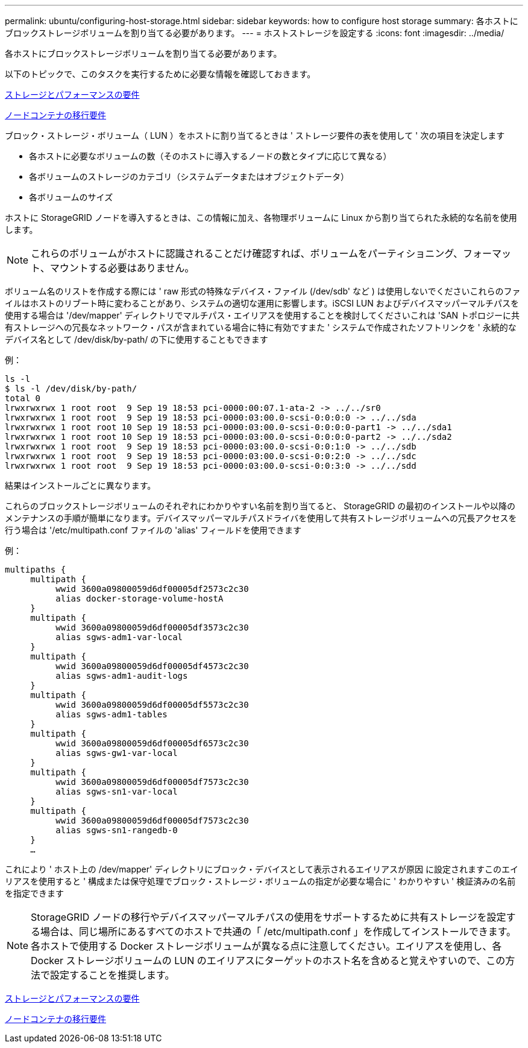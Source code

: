 ---
permalink: ubuntu/configuring-host-storage.html 
sidebar: sidebar 
keywords: how to configure host storage 
summary: 各ホストにブロックストレージボリュームを割り当てる必要があります。 
---
= ホストストレージを設定する
:icons: font
:imagesdir: ../media/


[role="lead"]
各ホストにブロックストレージボリュームを割り当てる必要があります。

以下のトピックで、このタスクを実行するために必要な情報を確認しておきます。

xref:storage-and-performance-requirements.adoc[ストレージとパフォーマンスの要件]

xref:node-container-migration-requirements.adoc[ノードコンテナの移行要件]

ブロック・ストレージ・ボリューム（ LUN ）をホストに割り当てるときは ' ストレージ要件の表を使用して ' 次の項目を決定します

* 各ホストに必要なボリュームの数（そのホストに導入するノードの数とタイプに応じて異なる）
* 各ボリュームのストレージのカテゴリ（システムデータまたはオブジェクトデータ）
* 各ボリュームのサイズ


ホストに StorageGRID ノードを導入するときは、この情報に加え、各物理ボリュームに Linux から割り当てられた永続的な名前を使用します。


NOTE: これらのボリュームがホストに認識されることだけ確認すれば、ボリュームをパーティショニング、フォーマット、マウントする必要はありません。

ボリューム名のリストを作成する際には ' raw 形式の特殊なデバイス・ファイル (/dev/sdb' など ) は使用しないでくださいこれらのファイルはホストのリブート時に変わることがあり、システムの適切な運用に影響します。iSCSI LUN およびデバイスマッパーマルチパスを使用する場合は '/dev/mapper' ディレクトリでマルチパス・エイリアスを使用することを検討してくださいこれは 'SAN トポロジーに共有ストレージへの冗長なネットワーク・パスが含まれている場合に特に有効ですまた ' システムで作成されたソフトリンクを ' 永続的なデバイス名として /dev/disk/by-path/ の下に使用することもできます

例：

[listing]
----
ls -l
$ ls -l /dev/disk/by-path/
total 0
lrwxrwxrwx 1 root root  9 Sep 19 18:53 pci-0000:00:07.1-ata-2 -> ../../sr0
lrwxrwxrwx 1 root root  9 Sep 19 18:53 pci-0000:03:00.0-scsi-0:0:0:0 -> ../../sda
lrwxrwxrwx 1 root root 10 Sep 19 18:53 pci-0000:03:00.0-scsi-0:0:0:0-part1 -> ../../sda1
lrwxrwxrwx 1 root root 10 Sep 19 18:53 pci-0000:03:00.0-scsi-0:0:0:0-part2 -> ../../sda2
lrwxrwxrwx 1 root root  9 Sep 19 18:53 pci-0000:03:00.0-scsi-0:0:1:0 -> ../../sdb
lrwxrwxrwx 1 root root  9 Sep 19 18:53 pci-0000:03:00.0-scsi-0:0:2:0 -> ../../sdc
lrwxrwxrwx 1 root root  9 Sep 19 18:53 pci-0000:03:00.0-scsi-0:0:3:0 -> ../../sdd
----
結果はインストールごとに異なります。

これらのブロックストレージボリュームのそれぞれにわかりやすい名前を割り当てると、 StorageGRID の最初のインストールや以降のメンテナンスの手順が簡単になります。デバイスマッパーマルチパスドライバを使用して共有ストレージボリュームへの冗長アクセスを行う場合は '/etc/multipath.conf ファイルの 'alias' フィールドを使用できます

例：

[listing]
----
multipaths {
     multipath {
          wwid 3600a09800059d6df00005df2573c2c30
          alias docker-storage-volume-hostA
     }
     multipath {
          wwid 3600a09800059d6df00005df3573c2c30
          alias sgws-adm1-var-local
     }
     multipath {
          wwid 3600a09800059d6df00005df4573c2c30
          alias sgws-adm1-audit-logs
     }
     multipath {
          wwid 3600a09800059d6df00005df5573c2c30
          alias sgws-adm1-tables
     }
     multipath {
          wwid 3600a09800059d6df00005df6573c2c30
          alias sgws-gw1-var-local
     }
     multipath {
          wwid 3600a09800059d6df00005df7573c2c30
          alias sgws-sn1-var-local
     }
     multipath {
          wwid 3600a09800059d6df00005df7573c2c30
          alias sgws-sn1-rangedb-0
     }
     …
----
これにより ' ホスト上の /dev/mapper' ディレクトリにブロック・デバイスとして表示されるエイリアスが原因 に設定されますこのエイリアスを使用すると ' 構成または保守処理でブロック・ストレージ・ボリュームの指定が必要な場合に ' わかりやすい ' 検証済みの名前を指定できます


NOTE: StorageGRID ノードの移行やデバイスマッパーマルチパスの使用をサポートするために共有ストレージを設定する場合は、同じ場所にあるすべてのホストで共通の「 /etc/multipath.conf 」を作成してインストールできます。各ホストで使用する Docker ストレージボリュームが異なる点に注意してください。エイリアスを使用し、各 Docker ストレージボリュームの LUN のエイリアスにターゲットのホスト名を含めると覚えやすいので、この方法で設定することを推奨します。

xref:storage-and-performance-requirements.adoc[ストレージとパフォーマンスの要件]

xref:node-container-migration-requirements.adoc[ノードコンテナの移行要件]
